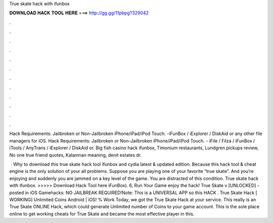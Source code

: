 True skate hack with ifunbox



𝐃𝐎𝐖𝐍𝐋𝐎𝐀𝐃 𝐇𝐀𝐂𝐊 𝐓𝐎𝐎𝐋 𝐇𝐄𝐑𝐄 ===> http://gg.gg/11pbpg?329042



.



.



.



.



.



.



.



.



.



.



.



.

Hack Requirements: Jailbroken or Non-Jailbroken iPhone/iPad/iPod Touch. -iFunBox / iExplorer / DiskAid or any other file managers for iOS. Hack Requirements: Jailbroken or Non-Jailbroken iPhone/iPad/iPod Touch. - iFile / Filza / iFunBox / iTools / AnyTrans / iExplorer / DiskAid or. Big fish casino hack ifunbox, Timonium restaurants, Lundgren pickups review, No one true friend quotes, Kalamnan meaning, denit estates dr.

 · Why to download this true skate hack tool ifunbox and cydia latest & updated edition. Because this hack tool & cheat engine is the only solution of your all problems. Suppose you are playing one of your favorite “true skate”. And you’re enjoying and suddenly you are jammed on a key level of the game. You are distracted of this condition. True skate hack with ifunbox. >>>>> Download Hack Tool here iFunBox). 6, Run Your Game enjoy the hack! True Skate v [UNLOCKED] - posted in iOS Gamehacks: NO JAILBREAK REQUIRED!Note: This is a UNIVERSAL APP so this HACK . True Skate Hack [ WORKING] Unlimited Coins Android | iOS! % Work Today, we got the True Skate Hack at your service. This really is an True Skate ONLINE Hack, which could generate Unlimited number of Coins to your game account. This is the sole place online to get working cheats for True Skate and became the most effective player in this.
